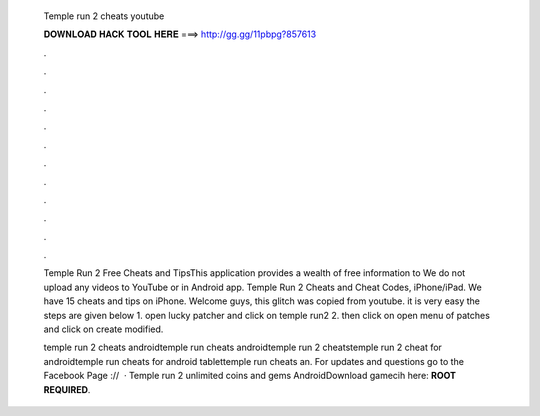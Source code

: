   Temple run 2 cheats youtube
  
  
  
  𝐃𝐎𝐖𝐍𝐋𝐎𝐀𝐃 𝐇𝐀𝐂𝐊 𝐓𝐎𝐎𝐋 𝐇𝐄𝐑𝐄 ===> http://gg.gg/11pbpg?857613
  
  
  
  .
  
  
  
  .
  
  
  
  .
  
  
  
  .
  
  
  
  .
  
  
  
  .
  
  
  
  .
  
  
  
  .
  
  
  
  .
  
  
  
  .
  
  
  
  .
  
  
  
  .
  
  Temple Run 2 Free Cheats and TipsThis application provides a wealth of free information to We do not upload any videos to YouTube or in Android app. Temple Run 2 Cheats and Cheat Codes, iPhone/iPad. We have 15 cheats and tips on iPhone. Welcome guys, this glitch was copied from youtube. it is very easy the steps are given below 1. open lucky patcher and click on temple run2 2. then click on open menu of patches and click on create modified.
  
  temple run 2 cheats androidtemple run cheats androidtemple run 2 cheatstemple run 2 cheat for androidtemple run cheats for android tablettemple run cheats an. For updates and questions go to the Facebook Page ://  · Temple run 2 unlimited coins and gems AndroidDownload gamecih here: **ROOT REQUIRED**.

